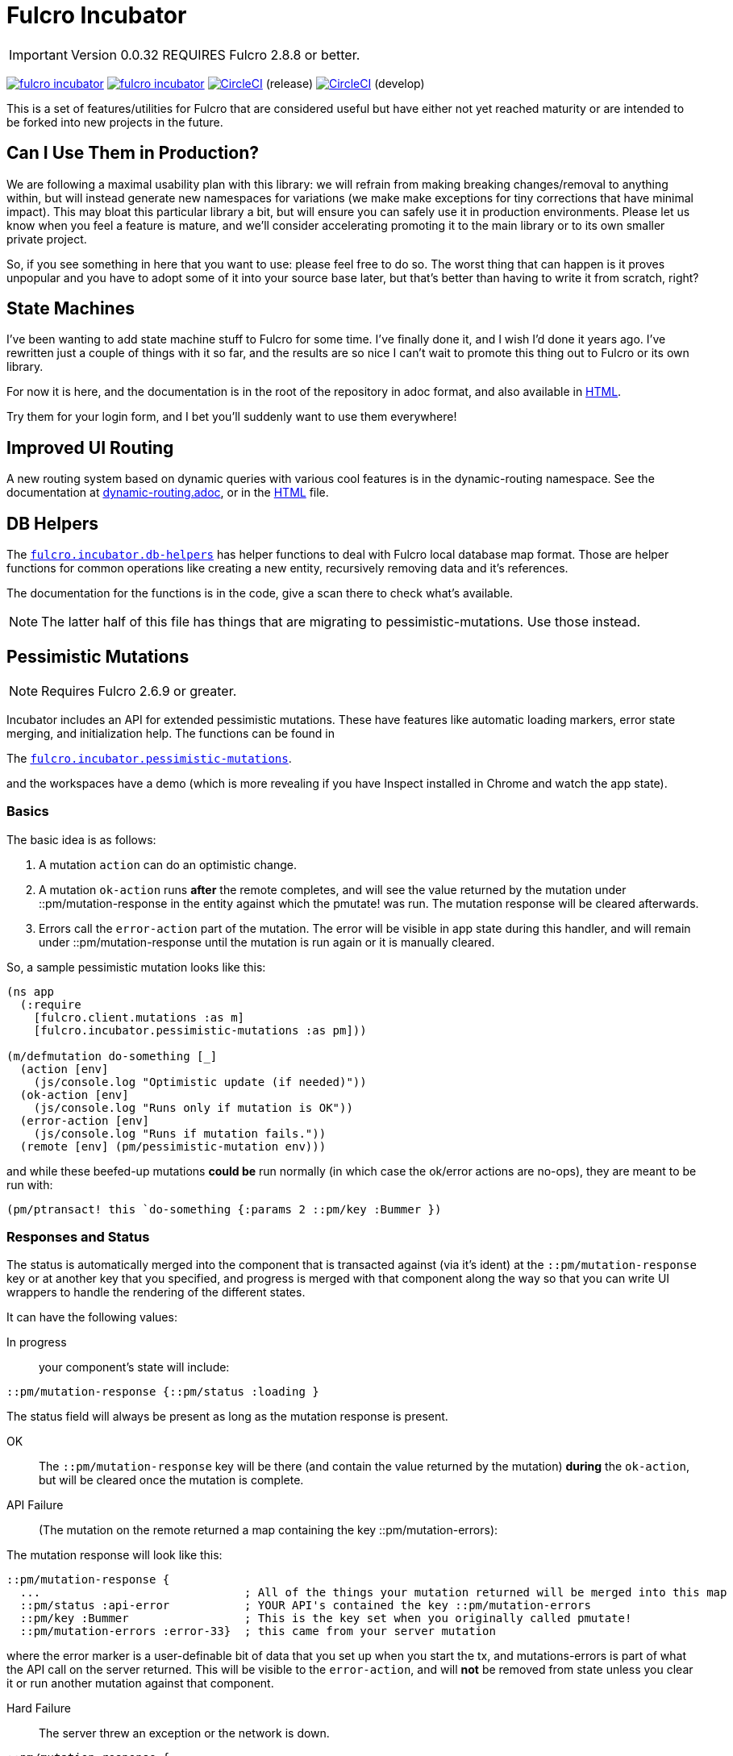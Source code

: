 = Fulcro Incubator

IMPORTANT: Version 0.0.32 REQUIRES Fulcro 2.8.8 or better.

image:https://img.shields.io/clojars/v/fulcrologic/fulcro-incubator.svg[link=https://clojars.org/fulcrologic/fulcro-incubator]
image:https://cljdoc.xyz/badge/fulcrologic/fulcro-incubator[link=https://cljdoc.xyz/d/fulcrologic/fulcro-incubator/CURRENT]
image:https://circleci.com/gh/fulcrologic/fulcro-incubator/tree/master.svg?style=svg["CircleCI", link="https://circleci.com/gh/fulcrologic/fulcro-incubator/tree/master"] (release)
image:https://circleci.com/gh/fulcrologic/fulcro-incubator/tree/develop.svg?style=svg["CircleCI", link="https://circleci.com/gh/fulcrologic/fulcro-incubator/tree/develop"] (develop)

This is a set of features/utilities for Fulcro that are considered useful but have either not yet reached maturity
or are intended to be forked into new projects in the future.

== Can I Use Them in Production?

We are following a maximal usability plan with this library: we will refrain from making breaking changes/removal to
anything within, but will instead generate new namespaces for variations (we make make exceptions for tiny corrections
that have minimal impact). This may bloat this particular library a bit,
but will ensure you can safely use it in production environments.  Please let us know when you feel a feature
is mature, and we'll consider accelerating promoting it to the main library or to its own smaller private project.

So, if you see something in here that you want to use: please feel free to do so.  The worst thing that can happen is
it proves unpopular and you have to adopt some of it into your source base later, but that's better
than having to write it from scratch, right?

== State Machines

I've been wanting to add state machine stuff to Fulcro for some time.  I've finally done it, and I wish I'd done
it years ago.  I've rewritten just a couple of things with it so far, and the results are so nice I can't wait
to promote this thing out to Fulcro or its own library.

For now it is here, and the documentation is in the root of the repository in adoc format, and also available in
https://fulcrologic.github.io/fulcro-incubator/state-machines.html[HTML].

Try them for your login form, and I bet you'll suddenly want to use them everywhere!

== Improved UI Routing

A new routing system based on dynamic queries with various cool features is in the dynamic-routing namespace. See
the documentation at https://github.com/fulcrologic/fulcro-incubator/blob/develop/dynamic-routing.adoc[dynamic-routing.adoc],
or in the https://fulcrologic.github.io/fulcro-incubator/routing.html[HTML] file.


== DB Helpers

The https://github.com/fulcrologic/fulcro-incubator/blob/develop/src/main/fulcro/incubator/db_helpers.cljc[`fulcro.incubator.db-helpers`]
has helper functions to deal with Fulcro local database map format. Those are helper functions for common operations like creating
a new entity, recursively removing data and it's references.

The documentation for the functions is in the code, give a scan there to check what's available.

NOTE: The latter half of this file has things that are migrating to pessimistic-mutations.  Use those instead.

== Pessimistic Mutations

NOTE: Requires Fulcro 2.6.9 or greater.

Incubator includes an API for extended pessimistic mutations. These have features like automatic loading markers,
error state merging, and initialization help.  The functions can be found in

The https://github.com/fulcrologic/fulcro-incubator/blob/develop/src/main/fulcro/incubator/pessimistic_mutations.cljc[`fulcro.incubator.pessimistic-mutations`].

and the workspaces have a demo (which is more revealing if you have Inspect installed in Chrome and watch the app state).

=== Basics

The basic idea is as follows:

. A mutation `action` can do an optimistic change.
. A mutation `ok-action` runs *after* the remote completes, and will see the value returned by the mutation under ::pm/mutation-response in
the entity against which the pmutate! was run. The mutation response will be cleared afterwards.
. Errors call the `error-action` part of the mutation. The error will be visible in app state during this handler, and
will remain under ::pm/mutation-response until the mutation is run again or it is manually cleared.

So, a sample pessimistic mutation looks like this:

```
(ns app
  (:require
    [fulcro.client.mutations :as m]
    [fulcro.incubator.pessimistic-mutations :as pm]))

(m/defmutation do-something [_]
  (action [env]
    (js/console.log "Optimistic update (if needed)"))
  (ok-action [env]
    (js/console.log "Runs only if mutation is OK"))
  (error-action [env]
    (js/console.log "Runs if mutation fails."))
  (remote [env] (pm/pessimistic-mutation env)))
```

and while these beefed-up mutations *could be* run normally (in which case the ok/error actions are no-ops), they are
meant to be run with:

```
(pm/ptransact! this `do-something {:params 2 ::pm/key :Bummer })
```

=== Responses and Status

The status is automatically merged into the component that is transacted against (via it's ident) at the
`::pm/mutation-response` key or at another key that you specified, and progress is merged with that component along the
way so that you can write UI wrappers to handle the rendering of the different states.

It can have the following values:

In progress:: your component's state will include:

```
::pm/mutation-response {::pm/status :loading }
```

The status field will always be present as long as the mutation response is present.

OK:: The `::pm/mutation-response` key will be there (and contain the value returned by the mutation)
*during* the `ok-action`, but will be cleared once the mutation is complete.

API Failure:: (The mutation on the remote returned a map containing the key ::pm/mutation-errors):

The mutation response will look like this:

```
::pm/mutation-response {
  ...                              ; All of the things your mutation returned will be merged into this map
  ::pm/status :api-error           ; YOUR API's contained the key ::pm/mutation-errors
  ::pm/key :Bummer                 ; This is the key set when you originally called pmutate!
  ::pm/mutation-errors :error-33}  ; this came from your server mutation
```

where the error marker is a user-definable bit of data that you set up when you start the tx, and mutations-errors is
part of what the API call on the server returned.  This will be visible to the `error-action`, and will *not* be removed
from state unless you clear it or run another mutation against that component.

Hard Failure:: The server threw an exception or the network is down.

```
::pm/mutation-response {
  ::pm/status :hard-error                        ; network problem or exception thrown on server
  ::pm/key :Bummer                               ; your custom key, if set
  ::pm/low-level-error #error {:message "!!!"}   ; error detail (if available)
  :fulcro.client.primitives/ref [:demo/id 1]}    ;ident of transacting component
```

and will be visible in `error-action` and will not be removed until you clear it (or run another mutation against
that component).

If your application can have multiple mutations happening at the same time you will need to specify different mutation
response keys for each of them so they don't clash. To do that you need to add the `::pm/mutation-response-key`
to your `pmutate!` parameters map:

```
(pm/pmutate! this `do-thing {::pm/mutation-response-key ::custom-mutation-response-key})
```

=== Targeting and Merging the Mutation Response

Do not use the normal Fulcro `with-target` and `returning` with `pmutate!`, since you do not want those things to
happen on errors.  The `pmutate!` parameters (which are also sent to your handlers and the remote) can include a
special keys for doing targeting and merging:

- `::pm/returning Class` - If you include this in the params, then on an OK mutation response the response will be
merged with `prim/merge-component` using the specified `Class`.
- `::pm/target targets` - Exactly like Fulcro's data fetch load targets (you can use `df/multiple`, etc.)

For example:

```
(pm/pmutate! this `do-thing {::pm/returning TodoList
                             ::pm/target (df/multiple-targets
                                           [:main-list]
                                           (df/append-to [:all-lists]))})
```

=== Leveraging Mutation Interfaces

The `mutation-interface` namespace in this same library allows you to get rid of the
need to quote your mutation names.  The `pmutate!` call automatically detects these so that they
can be used:

```
(defmutation the-real-mutation [params] ...)

(mi/declare-mutation my-mutation `the-real-mutation)

...

(pm/pmutate! this `the-real-mutation {})
;; OR
(pm/pmutate! this my-mutation {})
```

=== Dealing with Ident Overlap

UI components can share an ident (e.g. a `PersonListItem` and a `PersonForm`).  If both are on the screen at the
same time and you use `pmutate!` then *both* will see the mutation resposne in their state.  Without a way
to distinguish the intended recipient of the response it would be hard to write components that behaved correctly
together on the screen.

To handle this scenario you can pass an additional `::pm/key` parameter to `pmutate!` which will be included in the
`::pm/mutation-response` at all phases that you can use in your UI to distinguish
which component should "pay attention to" the response.  Of course all of the parameters are visible inside of the mutation itself,
but only the *merged* mutation response value is visible in the `props` of the components for making rendering decisions
during the active phases. (they still have to include `::pm/mutation-response` in their query).

The special parameter `::pm/key` can be any (opaque and serializable) value.

Thus, two alternate renderings of the same state can deal with the idea of "localized mutations" (even though they will both
technically see the mutation response if they query for it):

```
(defsc Comp [this {::pm/keys [mutation-response]}]
  {:query [::pm/mutation-response ...]
   :ident (fn [] [:table :a]}
  (let [{::pm/keys [key]} mutation-response]
    (dom/div
      (dom/button {:onClick #(pm/pmutate! this `do-thing {::pm/key :primary
                                                          :do-thing-param 2})})
      (when (= :primary key) ...))))

(defsc CompAlt [this {::pm/keys [mutation-response]}]
  {:query [::pm/mutation-response ...]
   :ident (fn [] [:table :a]}
  (let [{::pm/keys [key]} mutation-response]
    (dom/div
      (dom/button {:onClick #(pm/pmutate! this `do-thing {::pm/key :alt
                                                          :do-thing-param 1})})
      (when (= :alt key) ...))))
```

=== Composition

Version 0.0.11 includes a `ptransact!` in `pessimistic-mutations` that works just like Fulcro's `ptransact!`,
but also supports the special behavior of pessimistic mutations (ok/error actions):

```
(pm/ptransact! this `[(local-mutation) (normal-remote-mutation) (pmutation) (other-mutation)])
```

will correctly delay at each remote-based mutation, and when it detects a mutation that is correctly
declared as a pessimistic mutation is will also trigger the proper error/ok actions.

==== Aborting a Sequence

When using the composition the default behavior is for the mutation to run all elements, even if one
has an error.  In order to short-circuit, the `error-action` (or follow-up mutation) must put something
in state that tells the remaining mutations not to run.

WARNING: Your pmutations MUST return `(pessimistic-mutation env)` from a remote or they will not be
properly detected. Thus to short-circuit properly they should be written something like this:

```
(defmutation short-circuiting-mutation [_]
  (ok-action [env] ...)
  (remote [env]
    (when-not (state-has-error-marker env)
      (pm/pessimistic-mutation env))))
```

This ensures that detection should work (the detection sends empty state to the remote), but during operation
the actual state will cause it to keep from firing.

== Flicker-Free IO Progress and Errors

Fulcro supplies everything you need in order to show progress and errors, but
the addition of `pmutate!` and a bit of standardization makes it possible for us to create helpers that make
flicker-free full-stack loading and mutation UI indicators.

When your server is fast, you don't want to show a loading indicator.  When it's slow, you'd like the user to know
something is happening.

The support for arbitrary load markers in Fulcro's `load`, and targeted mutation response markers from `pmutate!` make
this relatively easy. The steps are as follows:

. Add a call to `ui-progress/update-loading-visible!` in your `componentDidUpdate` lifecycle method.
** Optionally set the load marker name and timeout via the optional parameter map.
** (NOT IMPLEMENTED YET) Optionally set the `:key` to distinguish instances (TODO)
. Add `[fulcro.client.data-fetch/marker-table '_]` (for load progress) and `:fulcro.incubator.pessimistic-mutations/mutation-response`
  (for mutation progress) to your component's query.
. Read the component local state value of `:loading-visible?` in your component.
. Render your progress marker if it is true.
. When you issue loads, be *sure* to set the `:marker` option of the load to your component's ident.
. Mutation progress is automatic with `pmutate!`, as long as the mutation response is in the component query.

=== Preventing Double-submission

The flicker-free code will give you a delayed indicator, so if you use that to disable controls you'll have
a time period where the user can press buttons.

The `io-progress/busy?` function returns the immediate status of the component by looking at the
current props, and returns true if either a load OR mutation has started.  It also requires the query to
contain the data fetch marker table and the pessimistic mutation response, as described above.

=== Reading Errors

Since the setup above will put errors in a predictable location, we also provide these utility functions:

`mutation-error`:: Returns false if there is no mutation error.  When there is a mutation error it will attempt
to return the `::pm/mutation-errors` field. If that is not found, then it returns the entire mutation response.
`load-error`:: Returns false if there is no load error, otherwise returns the Fulcro data fetch marker that is
in a failed state.
`io-error`:: Returns false if there are no read/mutation errors (requires the query be correct). If there is an
error, it returns what `load-error` or `mutation-error` would have returned.

=== Clearing Errors

The `io-progress` namespace also includes a Fulcro *mutation* for the client called `clear-errors`, and
a mutation helper `clear-errors*` that can be used on the state map.  These can be used to clear out
the component-based mutation and read errors.

```
;; Clear any errors on this component
(prim/transact this `[(clear-errors)])
```

=== Example

There is a full working example
https://github.com/fulcrologic/fulcro-incubator/blob/develop/src/workspaces/fulcro/incubator/flicker_free_ws.cljs[flicker_free_ws.cljs]
in the workspace cards.

== UI

[`fulcro.incubator.ui.core`](https://github.com/fulcrologic/fulcro-incubator/blob/develop/src/main/fulcro/incubator/ui/core.cljs)
contains functions to help using React components with Fulcro.

=== Reakit

You can use [Reakit](https://reakit.io/) wrapped with Fulcro DOM CSS support from [`fulcro.incubator.ui.reakit`](https://github.com/fulcrologic/fulcro-incubator/blob/develop/src/main/fulcro/incubator/ui/reakit.cljs).

=== React Icons

[React icons](http://react-icons.github.io/react-icons/) support is provided via [`fulcro.incubator.ui.icons.*`](https://github.com/fulcrologic/fulcro-incubator/tree/develop/src/main/fulcro/incubator/ui/icons)
namespaces, just refer to the functions there to use the icons directly.

== Shadow CLJS required

Currently this library requires usage of Shadow CLJS for compilation, this is due the
direct use of libraries from NPM that are not available in cljsjs.

== Compiling workspaces

To explore the things here, clone this project and run:

```
npm install
npx shadow-cljs watch workspaces
```

Then navigate to

```
http://localhost:3689/
```

You can view a precompiled version of the workspaces on [github.io](https://fulcrologic.github.io/fulcro-incubator/)

= Copyright

Copyright (c) 2018, Fulcrologic, LLC

The MIT License (MIT)

Permission is hereby granted, free of charge, to any person obtaining a copy of this software and associated
documentation files (the "Software"), to deal in the Software without restriction, including without limitation the
rights to use, copy, modify, merge, publish, distribute, sublicense, and/or sell copies of the Software, and to permit
persons to whom the Software is furnished to do so, subject to the following conditions:

The above copyright notice and this permission notice shall be included in all copies or substantial portions of the
Software.

THE SOFTWARE IS PROVIDED "AS IS", WITHOUT WARRANTY OF ANY KIND, EXPRESS OR IMPLIED, INCLUDING BUT NOT LIMITED TO THE
WARRANTIES OF MERCHANTABILITY, FITNESS FOR A PARTICULAR PURPOSE AND NONINFRINGEMENT. IN NO EVENT SHALL THE AUTHORS OR
COPYRIGHT HOLDERS BE LIABLE FOR ANY CLAIM, DAMAGES OR OTHER LIABILITY, WHETHER IN AN ACTION OF CONTRACT, TORT OR
OTHERWISE, ARISING FROM, OUT OF OR IN CONNECTION WITH THE SOFTWARE OR THE USE OR OTHER DEALINGS IN THE SOFTWARE.
